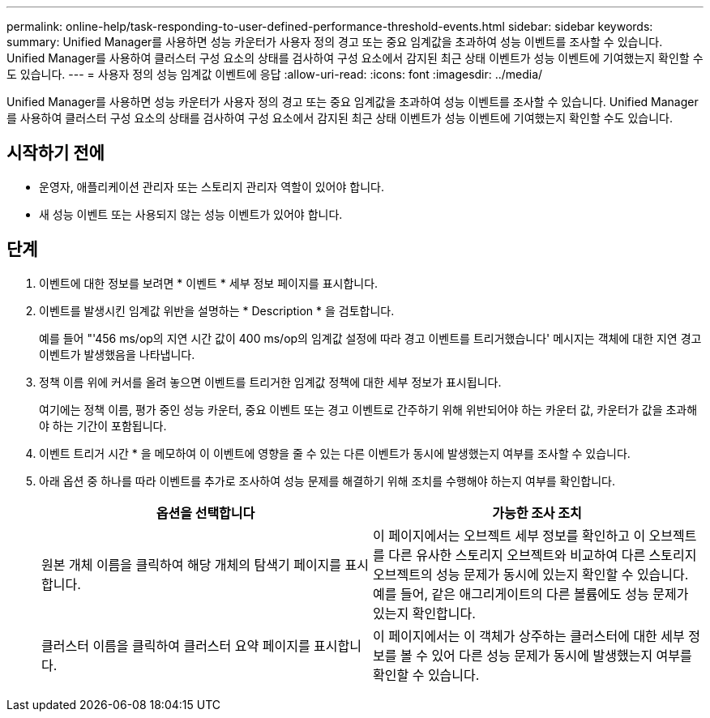 ---
permalink: online-help/task-responding-to-user-defined-performance-threshold-events.html 
sidebar: sidebar 
keywords:  
summary: Unified Manager를 사용하면 성능 카운터가 사용자 정의 경고 또는 중요 임계값을 초과하여 성능 이벤트를 조사할 수 있습니다. Unified Manager를 사용하여 클러스터 구성 요소의 상태를 검사하여 구성 요소에서 감지된 최근 상태 이벤트가 성능 이벤트에 기여했는지 확인할 수도 있습니다. 
---
= 사용자 정의 성능 임계값 이벤트에 응답
:allow-uri-read: 
:icons: font
:imagesdir: ../media/


[role="lead"]
Unified Manager를 사용하면 성능 카운터가 사용자 정의 경고 또는 중요 임계값을 초과하여 성능 이벤트를 조사할 수 있습니다. Unified Manager를 사용하여 클러스터 구성 요소의 상태를 검사하여 구성 요소에서 감지된 최근 상태 이벤트가 성능 이벤트에 기여했는지 확인할 수도 있습니다.



== 시작하기 전에

* 운영자, 애플리케이션 관리자 또는 스토리지 관리자 역할이 있어야 합니다.
* 새 성능 이벤트 또는 사용되지 않는 성능 이벤트가 있어야 합니다.




== 단계

. 이벤트에 대한 정보를 보려면 * 이벤트 * 세부 정보 페이지를 표시합니다.
. 이벤트를 발생시킨 임계값 위반을 설명하는 * Description * 을 검토합니다.
+
예를 들어 "'456 ms/op의 지연 시간 값이 400 ms/op의 임계값 설정에 따라 경고 이벤트를 트리거했습니다' 메시지는 객체에 대한 지연 경고 이벤트가 발생했음을 나타냅니다.

. 정책 이름 위에 커서를 올려 놓으면 이벤트를 트리거한 임계값 정책에 대한 세부 정보가 표시됩니다.
+
여기에는 정책 이름, 평가 중인 성능 카운터, 중요 이벤트 또는 경고 이벤트로 간주하기 위해 위반되어야 하는 카운터 값, 카운터가 값을 초과해야 하는 기간이 포함됩니다.

. 이벤트 트리거 시간 * 을 메모하여 이 이벤트에 영향을 줄 수 있는 다른 이벤트가 동시에 발생했는지 여부를 조사할 수 있습니다.
. 아래 옵션 중 하나를 따라 이벤트를 추가로 조사하여 성능 문제를 해결하기 위해 조치를 수행해야 하는지 여부를 확인합니다.
+
[cols="1a,1a"]
|===
| 옵션을 선택합니다 | 가능한 조사 조치 


 a| 
원본 개체 이름을 클릭하여 해당 개체의 탐색기 페이지를 표시합니다.
 a| 
이 페이지에서는 오브젝트 세부 정보를 확인하고 이 오브젝트를 다른 유사한 스토리지 오브젝트와 비교하여 다른 스토리지 오브젝트의 성능 문제가 동시에 있는지 확인할 수 있습니다. 예를 들어, 같은 애그리게이트의 다른 볼륨에도 성능 문제가 있는지 확인합니다.



 a| 
클러스터 이름을 클릭하여 클러스터 요약 페이지를 표시합니다.
 a| 
이 페이지에서는 이 객체가 상주하는 클러스터에 대한 세부 정보를 볼 수 있어 다른 성능 문제가 동시에 발생했는지 여부를 확인할 수 있습니다.

|===

